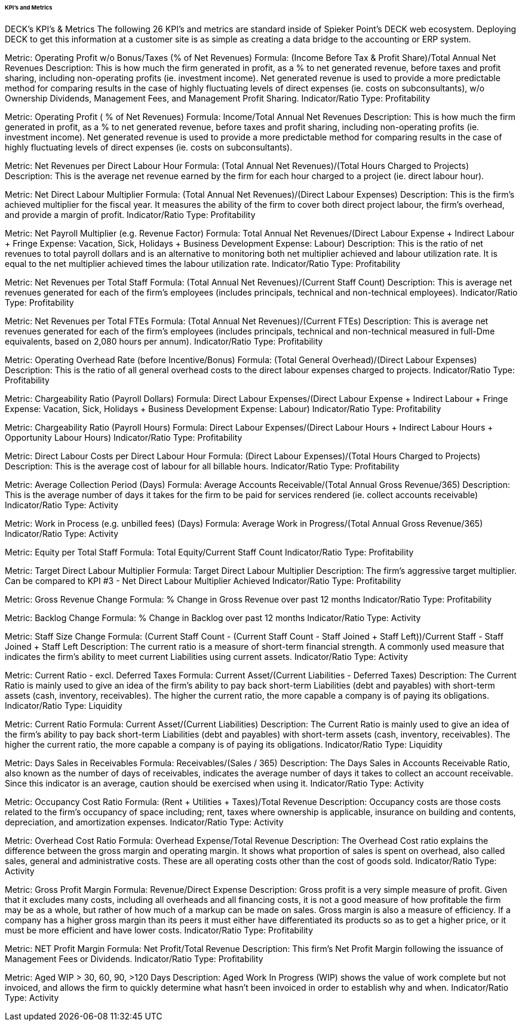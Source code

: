 ====== KPI’s and Metrics

DECK’s KPI’s & Metrics
The following 26 KPI’s and metrics are standard inside of Spieker Point’s DECK web ecosystem. Deploying DECK to get this information at a customer site is as simple as creating a data bridge to the accounting or ERP system. 

Metric: Operating Profit w/o Bonus/Taxes (% of Net Revenues) 
Formula:
(Income Before Tax & Profit Share)/Total Annual Net Revenues
Description: This is how much the firm generated in profit, as a % to net generated revenue, before taxes and profit sharing, including non-operating profits (ie. investment income). Net generated revenue is used to provide a more predictable method for comparing results in the case of highly fluctuating levels of direct expenses (ie. costs on subconsultants), w/o Ownership Dividends, Management Fees, and Management Profit Sharing.
Indicator/Ratio Type: Profitability 

Metric: Operating Profit ( % of Net Revenues) 
Formula: 
Income/Total Annual Net Revenues
Description: This is how much the firm generated in profit, as a % to net generated revenue, before taxes and profit sharing, including non-operating profits (ie. investment income). Net generated revenue is used to provide a more predictable method for comparing results in the case of highly fluctuating levels of direct expenses (ie. costs on subconsultants). 

Metric: Net Revenues per Direct Labour Hour 
Formula: 
(Total Annual Net Revenues)/(Total Hours Charged to Projects)
Description: This is the average net revenue earned by the firm for each hour charged to a project (ie. direct labour hour). 

Metric: Net Direct Labour Multiplier 
Formula:
(Total Annual Net Revenues)/(Direct Labour Expenses)
Description: This is the firm's achieved multiplier for the fiscal year. It measures the ability of the firm to cover both direct project labour, the firm's overhead, and provide a margin of profit. Indicator/Ratio Type: Profitability 

Metric: Net Payroll Multiplier (e.g. Revenue Factor)
Formula:
Total Annual Net Revenues/(Direct Labour Expense + Indirect Labour + Fringe Expense: Vacation, Sick, Holidays + Business Development Expense: Labour)
Description: This is the ratio of net revenues to total payroll dollars and is an alternative to monitoring both net multiplier achieved and labour utilization rate. It is equal to the net multiplier achieved times the labour utilization rate. 
Indicator/Ratio Type: Profitability 

Metric: Net Revenues per Total Staff
Formula:
(Total Annual Net Revenues)/(Current Staff Count)
Description: This is average net revenues generated for each of the firm's employees (includes principals, technical and non-technical employees). 
Indicator/Ratio Type: Profitability 

Metric: Net Revenues per Total FTEs 
Formula: 
(Total Annual Net Revenues)/(Current FTEs)
Description: This is average net revenues generated for each of the firm's employees (includes principals, technical and non-technical measured in full-Dme equivalents, based on 2,080 hours per annum).
Indicator/Ratio Type: Profitability 

Metric: Operating Overhead Rate (before Incentive/Bonus) 
Formula:
(Total General Overhead)/(Direct Labour Expenses)
Description: This is the ratio of all general overhead costs to the direct labour expenses charged to projects. 
Indicator/Ratio Type: Profitability 

Metric: Chargeability Ratio (Payroll Dollars) 
Formula:
Direct Labour Expenses/(Direct Labour Expense + Indirect Labour + Fringe Expense: Vacation, Sick, Holidays + Business Development Expense: Labour) 
Indicator/Ratio Type: Profitability 

Metric: Chargeability Ratio (Payroll Hours) 
Formula:
Direct Labour Expenses/(Direct Labour Hours + Indirect Labour Hours + Opportunity Labour Hours) 
Indicator/Ratio Type: Profitability 

Metric: Direct Labour Costs per Direct Labour Hour
Formula:
(Direct Labour Expenses)/(Total Hours Charged to Projects)
Description: This is the average cost of labour for all billable hours.
Indicator/Ratio Type: Profitability

Metric: Average Collection Period (Days) 
Formula:
Average Accounts Receivable/(Total Annual Gross Revenue/365) 
Description: This is the average number of days it takes for the firm to be paid for services rendered (ie. collect accounts receivable) 
Indicator/Ratio Type: Activity 

Metric: Work in Process (e.g. unbilled fees) (Days) 
Formula: 
Average Work in Progress/(Total Annual Gross Revenue/365) 
Indicator/Ratio Type: Activity 

Metric: Equity per Total Staff 
Formula:
Total Equity/Current Staff Count 
Indicator/Ratio Type: Profitability

Metric: Target Direct Labour Multiplier 
Formula:
Target Direct Labour Multiplier 
Description: The firm's aggressive target multiplier. Can be compared to KPI #3 - Net Direct Labour Multiplier Achieved
Indicator/Ratio Type: Profitability 

Metric: Gross Revenue Change 
Formula:
% Change in Gross Revenue over past 12 months 
Indicator/Ratio Type: Profitability 

Metric: Backlog Change 
Formula:
% Change in Backlog over past 12 months 
Indicator/Ratio Type: Activity 

Metric: Staff Size Change 
Formula:
(Current Staff Count - (Current Staff Count - Staff Joined + Staff Left))/((Current Staff - Staff Joined + Staff Left))
Description: The current ratio is a measure of short-term financial strength. A commonly used measure that indicates the firm's ability to meet current Liabilities using current assets. 
Indicator/Ratio Type: Activity 

Metric: Current Ratio - excl. Deferred Taxes 
Formula:
Current Asset/(Current Liabilities - Deferred Taxes) 
Description: The Current Ratio is mainly used to give an idea of the firm's ability to pay back short-term Liabilities (debt and payables) with short-term assets (cash, inventory, receivables). The higher the current ratio, the more capable a company is of paying its obligations. 
Indicator/Ratio Type: Liquidity 

Metric: Current Ratio 
Formula: 
Current Asset/(Current Liabilities) 
Description: The Current Ratio is mainly used to give an idea of the firm's ability to pay back short-term Liabilities (debt and payables) with short-term assets (cash, inventory, receivables). The higher the current ratio, the more capable a company is of paying its obligations. 
Indicator/Ratio Type: Liquidity 

Metric: Days Sales in Receivables 
Formula:
Receivables/(Sales / 365) 
Description: The Days Sales in Accounts Receivable Ratio, also known as the number of days of receivables, indicates the average number of days it takes to collect an account receivable. Since this indicator is an average, caution should be exercised when using it. 
Indicator/Ratio Type: Activity 

Metric: Occupancy Cost Ratio 
Formula:
(Rent + Utilities + Taxes)/Total Revenue 
Description: Occupancy costs are those costs related to the firm's occupancy of space including; rent, taxes where ownership is applicable, insurance on building and contents, depreciation, and amortization expenses. 
Indicator/Ratio Type: Activity 

Metric: Overhead Cost Ratio 
Formula:
Overhead Expense/Total Revenue 
Description: The Overhead Cost ratio explains the difference between the gross margin and operating margin. It shows what proportion of sales is spent on overhead, also called sales, general and administrative costs. These are all operating costs other than the cost of goods sold. 
Indicator/Ratio Type: Activity 

Metric: Gross Profit Margin 
Formula: 
Revenue/Direct Expense 
Description: Gross profit is a very simple measure of profit. Given that it excludes many costs, including all overheads and all financing costs, it is not a good measure of how profitable the firm may be as a whole, but rather of how much of a markup can be made on sales. Gross margin is also a measure of efficiency. If a company has a higher gross margin than its peers it must either have differentiated its products so as to get a higher price, or it must be more efficient and have lower costs. 
Indicator/Ratio Type: Profitability 

Metric: NET Profit Margin 
Formula: 
Net Profit/Total Revenue 
Description: This firm's Net Profit Margin following the issuance of Management Fees or Dividends. 
Indicator/Ratio Type: Profitability 

Metric: Aged WIP > 30, 60, 90, >120 Days 
Description: Aged Work In Progress (WIP) shows the value of work complete but not invoiced, and allows the firm to quickly determine what hasn't been invoiced in order to establish why and when. 
Indicator/Ratio Type: Activity 
